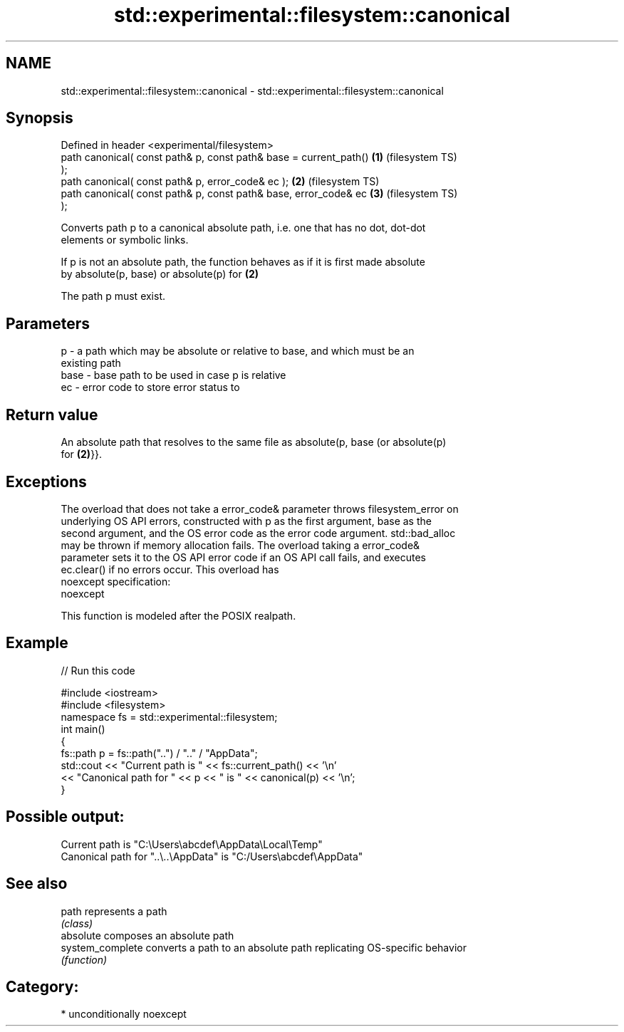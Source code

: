 .TH std::experimental::filesystem::canonical 3 "Nov 25 2015" "2.0 | http://cppreference.com" "C++ Standard Libary"
.SH NAME
std::experimental::filesystem::canonical \- std::experimental::filesystem::canonical

.SH Synopsis
   Defined in header <experimental/filesystem>
   path canonical( const path& p, const path& base = current_path() \fB(1)\fP (filesystem TS)
   );
   path canonical( const path& p, error_code& ec );                 \fB(2)\fP (filesystem TS)
   path canonical( const path& p, const path& base, error_code& ec  \fB(3)\fP (filesystem TS)
   );

   Converts path p to a canonical absolute path, i.e. one that has no dot, dot-dot
   elements or symbolic links.

   If p is not an absolute path, the function behaves as if it is first made absolute
   by absolute(p, base) or absolute(p) for \fB(2)\fP

   The path p must exist.

.SH Parameters

   p    - a path which may be absolute or relative to base, and which must be an
          existing path
   base - base path to be used in case p is relative
   ec   - error code to store error status to

.SH Return value

   An absolute path that resolves to the same file as absolute(p, base (or absolute(p)
   for \fB(2)\fP}}.

.SH Exceptions

   The overload that does not take a error_code& parameter throws filesystem_error on
   underlying OS API errors, constructed with p as the first argument, base as the
   second argument, and the OS error code as the error code argument. std::bad_alloc
   may be thrown if memory allocation fails. The overload taking a error_code&
   parameter sets it to the OS API error code if an OS API call fails, and executes
   ec.clear() if no errors occur. This overload has
   noexcept specification:  
   noexcept
     

   This function is modeled after the POSIX realpath.

.SH Example

   
// Run this code

 #include <iostream>
 #include <filesystem>
 namespace fs = std::experimental::filesystem;
 int main()
 {
     fs::path p = fs::path("..") / ".." / "AppData";
     std::cout << "Current path is " << fs::current_path() << '\\n'
               << "Canonical path for " << p << " is " << canonical(p) << '\\n';
 }

.SH Possible output:

 Current path is "C:\\Users\\abcdef\\AppData\\Local\\Temp"
 Canonical path for "..\\..\\AppData" is "C:/Users\\abcdef\\AppData"

.SH See also

   path            represents a path
                   \fI(class)\fP 
   absolute        composes an absolute path
   system_complete converts a path to an absolute path replicating OS-specific behavior
                   \fI(function)\fP 

.SH Category:

     * unconditionally noexcept
